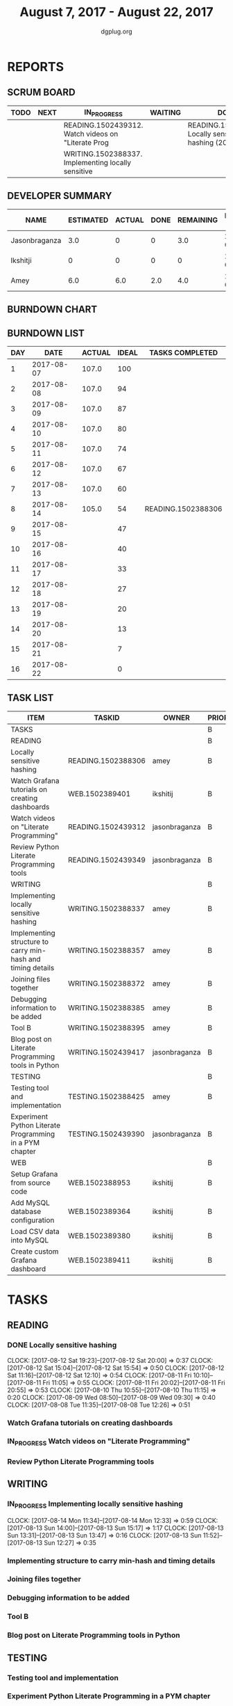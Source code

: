 #+TITLE: August 7, 2017 - August 22, 2017
#+AUTHOR: dgplug.org
#+EMAIL: users@lists.dgplug.org
#+PROPERTY: Effort_ALL 0 0:05 0:10 0:30 1:00 2:00 3:00 4:00
#+COLUMNS: %35ITEM %TASKID %OWNER %3PRIORITY %TODO %5ESTIMATED{+} %3ACTUAL{+}
* REPORTS
** SCRUM BOARD
#+BEGIN: block-update-board
| TODO | NEXT | IN_PROGRESS                                        | WAITING | DONE                                                       | CANCELED |
|------+------+----------------------------------------------------+---------+------------------------------------------------------------+----------|
|      |      | READING.1502439312. Watch videos on "Literate Prog |         | READING.1502388306. Locally sensitive hashing (2017-08-14) |          |
|      |      | WRITING.1502388337. Implementing locally sensitive |         |                                                            |          |
#+END:
** DEVELOPER SUMMARY
#+BEGIN: block-update-summary
| NAME          | ESTIMATED | ACTUAL | DONE | REMAINING | PENCILS DOWN | PROGRESS   |
|---------------+-----------+--------+------+-----------+--------------+------------|
| Jasonbraganza |       3.0 |      0 |    0 |       3.0 |   2017-08-17 | ---------- |
| Ikshitji      |         0 |      0 |    0 |         0 |   2017-08-14 | ---------- |
| Amey          |       6.0 |    6.0 |  2.0 |       4.0 |   2017-08-16 | ###------- |
#+END:
** BURNDOWN CHART
#+BEGIN: block-update-graph

#+END:
** BURNDOWN LIST
#+PLOT: title:"Burndown" ind:1 deps:(3 4) set:"term dumb" set:"xtics scale 0.5" set:"ytics scale 0.5" file:"burndown.plt" set:"xrange [0:16]"
#+BEGIN: block-update-burndown
| DAY |       DATE | ACTUAL | IDEAL | TASKS COMPLETED    |
|-----+------------+--------+-------+--------------------|
|   1 | 2017-08-07 |  107.0 |   100 |                    |
|   2 | 2017-08-08 |  107.0 |    94 |                    |
|   3 | 2017-08-09 |  107.0 |    87 |                    |
|   4 | 2017-08-10 |  107.0 |    80 |                    |
|   5 | 2017-08-11 |  107.0 |    74 |                    |
|   6 | 2017-08-12 |  107.0 |    67 |                    |
|   7 | 2017-08-13 |  107.0 |    60 |                    |
|   8 | 2017-08-14 |  105.0 |    54 | READING.1502388306 |
|   9 | 2017-08-15 |        |    47 |                    |
|  10 | 2017-08-16 |        |    40 |                    |
|  11 | 2017-08-17 |        |    33 |                    |
|  12 | 2017-08-18 |        |    27 |                    |
|  13 | 2017-08-19 |        |    20 |                    |
|  14 | 2017-08-20 |        |    13 |                    |
|  15 | 2017-08-21 |        |     7 |                    |
|  16 | 2017-08-22 |        |     0 |                    |
#+END:
** TASK LIST
#+BEGIN: columnview :hlines 2 :maxlevel 5 :id "TASKS"
| ITEM                                                        | TASKID             | OWNER         | PRIORITY | TODO        | ESTIMATED | ACTUAL |
|-------------------------------------------------------------+--------------------+---------------+----------+-------------+-----------+--------|
| TASKS                                                       |                    |               | B        |             |     107.0 |    6.0 |
|-------------------------------------------------------------+--------------------+---------------+----------+-------------+-----------+--------|
| READING                                                     |                    |               | B        |             |      21.0 |    6.0 |
| Locally sensitive hashing                                   | READING.1502388306 | amey          | B        | DONE        |       2.0 |    6.0 |
| Watch Grafana tutorials on creating dashboards              | WEB.1502389401     | ikshitij      | B        |             |       8.0 |        |
| Watch videos on "Literate Programming"                      | READING.1502439312 | jasonbraganza | B        | IN_PROGRESS |       3.0 |        |
| Review Python Literate Programming tools                    | READING.1502439349 | jasonbraganza | B        |             |       8.0 |        |
|-------------------------------------------------------------+--------------------+---------------+----------+-------------+-----------+--------|
| WRITING                                                     |                    |               | B        |             |      34.0 |        |
| Implementing locally sensitive hashing                      | WRITING.1502388337 | amey          | B        | IN_PROGRESS |       4.0 |        |
| Implementing structure to carry min-hash and timing details | WRITING.1502388357 | amey          | B        |             |       6.0 |        |
| Joining files together                                      | WRITING.1502388372 | amey          | B        |             |       6.0 |        |
| Debugging information to be added                           | WRITING.1502388385 | amey          | B        |             |       2.0 |        |
| Tool B                                                      | WRITING.1502388395 | amey          | B        |             |       8.0 |        |
| Blog post on Literate Programming tools in Python           | WRITING.1502439417 | jasonbraganza | B        |             |       8.0 |        |
|-------------------------------------------------------------+--------------------+---------------+----------+-------------+-----------+--------|
| TESTING                                                     |                    |               | B        |             |      20.0 |        |
| Testing tool and implementation                             | TESTING.1502388425 | amey          | B        |             |      12.0 |        |
| Experiment Python Literate Programming in a PYM chapter     | TESTING.1502439390 | jasonbraganza | B        |             |       8.0 |        |
|-------------------------------------------------------------+--------------------+---------------+----------+-------------+-----------+--------|
| WEB                                                         |                    |               | B        |             |      32.0 |        |
| Setup Grafana from source code                              | WEB.1502388953     | ikshitij      | B        |             |       8.0 |        |
| Add MySQL database configuration                            | WEB.1502389364     | ikshitij      | B        |             |       8.0 |        |
| Load CSV data into MySQL                                    | WEB.1502389380     | ikshitij      | B        |             |       8.0 |        |
| Create custom Grafana dashboard                             | WEB.1502389411     | ikshitij      | B        |             |       8.0 |        |
#+END:
* TASKS
  :PROPERTIES:
  :ID:       TASKS
  :SPRINTLENGTH: 16
  :SPRINTSTART: <2017-08-07 Mon>
  :wpd-amey:      2.5
  :wpd-ikshitji:  1.0
  :wpd-jasonbraganza: 1.0
  :END:
** READING
*** DONE Locally sensitive hashing
    CLOSED: [2017-08-14 Mon 13:05]
    :PROPERTIES:
    :ESTIMATED: 2.0
    :ACTUAL: 6.0
    :OWNER: amey
    :ID: READING.1502388306
    :TASKID: READING.1502388306
    :END:
    CLOCK: [2017-08-12 Sat 19:23]--[2017-08-12 Sat 20:00] =>  0:37
    CLOCK: [2017-08-12 Sat 15:04]--[2017-08-12 Sat 15:54] =>  0:50
    CLOCK: [2017-08-12 Sat 11:16]--[2017-08-12 Sat 12:10] =>  0:54
    CLOCK: [2017-08-11 Fri 10:10]--[2017-08-11 Fri 11:05] =>  0:55
    CLOCK: [2017-08-11 Fri 20:02]--[2017-08-11 Fri 20:55] =>  0:53
    CLOCK: [2017-08-10 Thu 10:55]--[2017-08-10 Thu 11:15] =>  0:20
    CLOCK: [2017-08-09 Wed 08:50]--[2017-08-09 Wed 09:30] =>  0:40
    CLOCK: [2017-08-08 Tue 11:35]--[2017-08-08 Tue 12:26] =>  0:51
*** Watch Grafana tutorials on creating dashboards
    :PROPERTIES:
    :ESTIMATED: 8.0
    :ACTUAL:
    :OWNER: ikshitij
    :ID: WEB.1502389401
    :TASKID: WEB.1502389401
    :END:

*** IN_PROGRESS Watch videos on "Literate Programming"
    :PROPERTIES:
    :ESTIMATED: 3.0
    :ACTUAL:
    :OWNER: jasonbraganza
    :ID: READING.1502439312
    :TASKID: READING.1502439312
    :END:
*** Review Python Literate Programming tools
    :PROPERTIES:
    :ESTIMATED: 8.0
    :ACTUAL:
    :OWNER: jasonbraganza
    :ID: READING.1502439349
    :TASKID: READING.1502439349
    :END:
** WRITING
*** IN_PROGRESS Implementing locally sensitive hashing
    :PROPERTIES:
    :ESTIMATED: 4.0
    :ACTUAL:
    :OWNER: amey
    :ID: WRITING.1502388337
    :TASKID: WRITING.1502388337
    :END:
    CLOCK: [2017-08-14 Mon 11:34]--[2017-08-14 Mon 12:33] =>  0:59
    CLOCK: [2017-08-13 Sun 14:00]--[2017-08-13 Sun 15:17] =>  1:17
    CLOCK: [2017-08-13 Sun 13:31]--[2017-08-13 Sun 13:47] =>  0:16
    CLOCK: [2017-08-13 Sun 11:52]--[2017-08-13 Sun 12:27] =>  0:35
*** Implementing structure to carry min-hash and timing details
    :PROPERTIES:
    :ESTIMATED: 6.0
    :ACTUAL:
    :OWNER: amey
    :ID: WRITING.1502388357
    :TASKID: WRITING.1502388357
    :END:
*** Joining files together
    :PROPERTIES:
    :ESTIMATED: 6.0
    :ACTUAL:
    :OWNER: amey
    :ID: WRITING.1502388372
    :TASKID: WRITING.1502388372
    :END:
*** Debugging information to be added
    :PROPERTIES:
    :ESTIMATED: 2.0
    :ACTUAL:
    :OWNER: amey
    :ID: WRITING.1502388385
    :TASKID: WRITING.1502388385
    :END:
*** Tool B
    :PROPERTIES:
    :ESTIMATED: 8.0
    :ACTUAL:
    :OWNER: amey
    :ID: WRITING.1502388395
    :TASKID: WRITING.1502388395
    :END:
*** Blog post on Literate Programming tools in Python
    :PROPERTIES:
    :ESTIMATED: 8.0
    :ACTUAL:
    :OWNER: jasonbraganza
    :ID: WRITING.1502439417
    :TASKID: WRITING.1502439417
    :END:
** TESTING
*** Testing tool and implementation
    :PROPERTIES:
    :ESTIMATED: 12.0
    :ACTUAL:
    :OWNER: amey
    :ID: TESTING.1502388425
    :TASKID: TESTING.1502388425
    :END:
*** Experiment Python Literate Programming in a PYM chapter
    :PROPERTIES:
    :ESTIMATED: 8.0
    :ACTUAL:
    :OWNER: jasonbraganza
    :ID: TESTING.1502439390
    :TASKID: TESTING.1502439390
    :END:
** WEB 
*** Setup Grafana from source code
    :PROPERTIES:
    :ESTIMATED: 8.0
    :ACTUAL:
    :OWNER: ikshitij
    :ID: WEB.1502388953
    :TASKID: WEB.1502388953
    :END:
*** Add MySQL database configuration
    :PROPERTIES:
    :ESTIMATED: 8.0
    :ACTUAL:
    :OWNER: ikshitij
    :ID: WEB.1502389364
    :TASKID: WEB.1502389364
    :END:
*** Load CSV data into MySQL
    :PROPERTIES:
    :ESTIMATED: 8.0
    :ACTUAL:
    :OWNER: ikshitij
    :ID: WEB.1502389380
    :TASKID: WEB.1502389380
    :END:
*** Create custom Grafana dashboard
    :PROPERTIES:
    :ESTIMATED: 8.0
    :ACTUAL:
    :OWNER: ikshitij
    :ID: WEB.1502389411
    :TASKID: WEB.1502389411
    :END:
